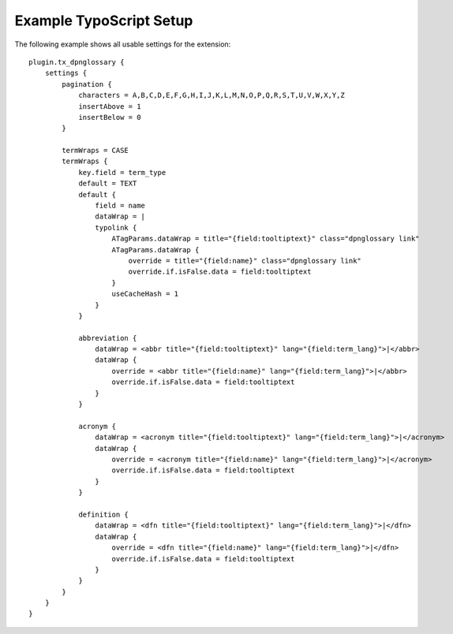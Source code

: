 ========================
Example TypoScript Setup
========================

The following example shows all usable settings for the extension:

::

    plugin.tx_dpnglossary {
        settings {
            pagination {
                characters = A,B,C,D,E,F,G,H,I,J,K,L,M,N,O,P,Q,R,S,T,U,V,W,X,Y,Z
                insertAbove = 1
                insertBelow = 0
            }

            termWraps = CASE
            termWraps {
                key.field = term_type
                default = TEXT
                default {
                    field = name
                    dataWrap = |
                    typolink {
                        ATagParams.dataWrap = title="{field:tooltiptext}" class="dpnglossary link"
                        ATagParams.dataWrap {
                            override = title="{field:name}" class="dpnglossary link"
                            override.if.isFalse.data = field:tooltiptext
                        }
                        useCacheHash = 1
                    }
                }

                abbreviation {
                    dataWrap = <abbr title="{field:tooltiptext}" lang="{field:term_lang}">|</abbr>
                    dataWrap {
                        override = <abbr title="{field:name}" lang="{field:term_lang}">|</abbr>
                        override.if.isFalse.data = field:tooltiptext
                    }
                }

                acronym {
                    dataWrap = <acronym title="{field:tooltiptext}" lang="{field:term_lang}">|</acronym>
                    dataWrap {
                        override = <acronym title="{field:name}" lang="{field:term_lang}">|</acronym>
                        override.if.isFalse.data = field:tooltiptext
                    }
                }

                definition {
                    dataWrap = <dfn title="{field:tooltiptext}" lang="{field:term_lang}">|</dfn>
                    dataWrap {
                        override = <dfn title="{field:name}" lang="{field:term_lang}">|</dfn>
                        override.if.isFalse.data = field:tooltiptext
                    }
                }
            }
        }
    }
